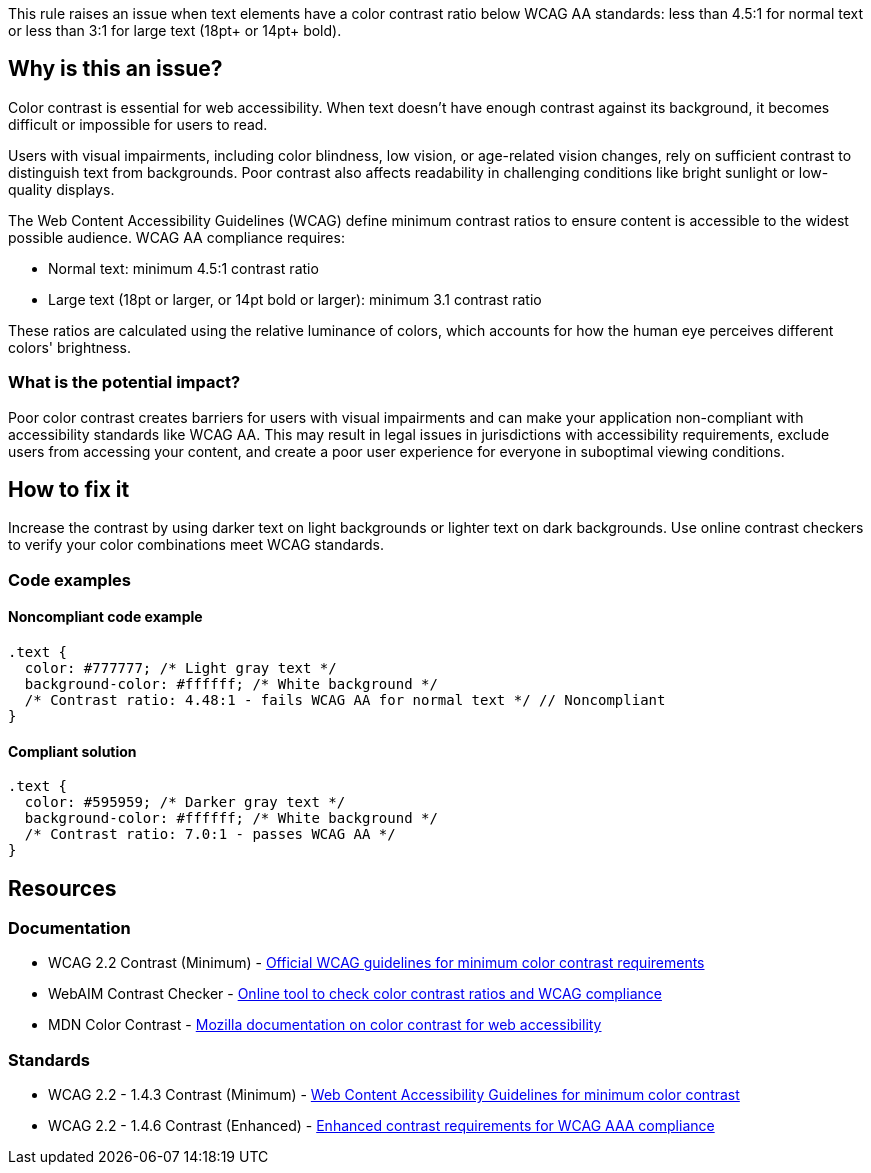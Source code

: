 This rule raises an issue when text elements have a color contrast ratio below WCAG AA standards: less than 4.5:1 for normal text or less than 3:1 for large text (18pt+ or 14pt+ bold).

== Why is this an issue?

Color contrast is essential for web accessibility. When text doesn't have enough contrast against its background, it becomes difficult or impossible for users to read.

Users with visual impairments, including color blindness, low vision, or age-related vision changes, rely on sufficient contrast to distinguish text from backgrounds. Poor contrast also affects readability in challenging conditions like bright sunlight or low-quality displays.

The Web Content Accessibility Guidelines (WCAG) define minimum contrast ratios to ensure content is accessible to the widest possible audience. WCAG AA compliance requires:

* Normal text: minimum 4.5:1 contrast ratio
* Large text (18pt or larger, or 14pt bold or larger): minimum 3.1 contrast ratio

These ratios are calculated using the relative luminance of colors, which accounts for how the human eye perceives different colors' brightness.

=== What is the potential impact?

Poor color contrast creates barriers for users with visual impairments and can make your application non-compliant with accessibility standards like WCAG AA. This may result in legal issues in jurisdictions with accessibility requirements, exclude users from accessing your content, and create a poor user experience for everyone in suboptimal viewing conditions.

== How to fix it

Increase the contrast by using darker text on light backgrounds or lighter text on dark backgrounds. Use online contrast checkers to verify your color combinations meet WCAG standards.

=== Code examples

==== Noncompliant code example

[source,css,diff-id=1,diff-type=noncompliant]
----
.text {
  color: #777777; /* Light gray text */
  background-color: #ffffff; /* White background */
  /* Contrast ratio: 4.48:1 - fails WCAG AA for normal text */ // Noncompliant
}
----

==== Compliant solution

[source,css,diff-id=1,diff-type=compliant]
----
.text {
  color: #595959; /* Darker gray text */
  background-color: #ffffff; /* White background */
  /* Contrast ratio: 7.0:1 - passes WCAG AA */
}
----

== Resources

=== Documentation

 * WCAG 2.2 Contrast (Minimum) - https://www.w3.org/TR/WCAG22/#contrast-minimum[Official WCAG guidelines for minimum color contrast requirements]

 * WebAIM Contrast Checker - https://webaim.org/resources/contrastchecker/[Online tool to check color contrast ratios and WCAG compliance]

 * MDN Color Contrast - https://developer.mozilla.org/en-US/docs/Web/Accessibility/Understanding_WCAG/Perceivable/Color_contrast[Mozilla documentation on color contrast for web accessibility]

=== Standards

 * WCAG 2.2 - 1.4.3 Contrast (Minimum) - https://www.w3.org/TR/WCAG22/#contrast-minimum[Web Content Accessibility Guidelines for minimum color contrast]

 * WCAG 2.2 - 1.4.6 Contrast (Enhanced) - https://www.w3.org/TR/WCAG22/#contrast-enhanced[Enhanced contrast requirements for WCAG AAA compliance]

